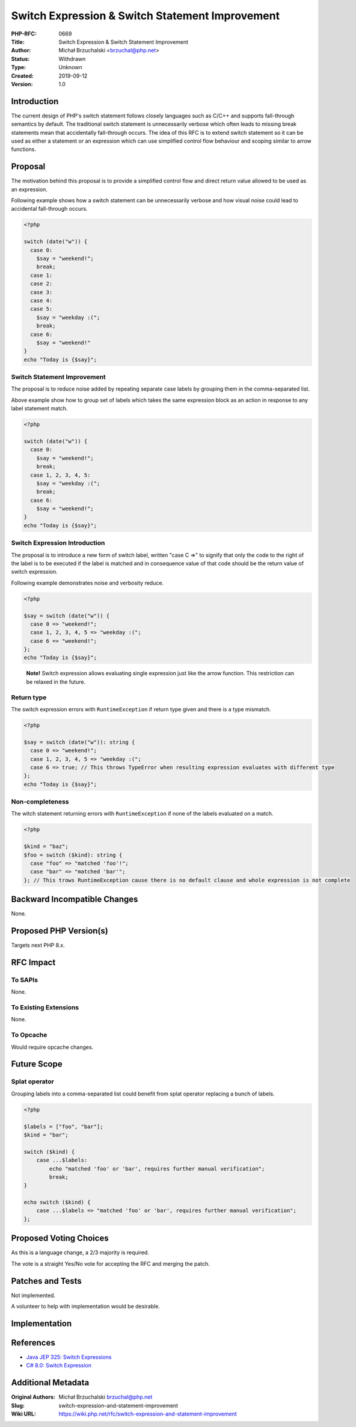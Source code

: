 Switch Expression & Switch Statement Improvement
================================================

:PHP-RFC: 0669
:Title: Switch Expression & Switch Statement Improvement
:Author: Michał Brzuchalski <brzuchal@php.net>
:Status: Withdrawn
:Type: Unknown
:Created: 2019-09-12
:Version: 1.0

Introduction
------------

The current design of PHP's switch statement follows closely languages
such as C/C++ and supports fall-through semantics by default. The
traditional switch statement is unnecessarily verbose which often leads
to missing break statements mean that accidentally fall-through occurs.
The idea of this RFC is to extend switch statement so it can be used as
either a statement or an expression which can use simplified control
flow behaviour and scoping similar to arrow functions.

Proposal
--------

The motivation behind this proposal is to provide a simplified control
flow and direct return value allowed to be used as an expression.

Following example shows how a switch statement can be unnecessarily
verbose and how visual noise could lead to accidental fall-through
occurs.

.. code:: php

   <?php

   switch (date("w")) {
     case 0:
       $say = "weekend!";
       break;
     case 1:
     case 2:
     case 3:
     case 4:
     case 5:
       $say = "weekday :(";
       break;
     case 6:
       $say = "weekend!"
   }
   echo "Today is {$say}";

Switch Statement Improvement
~~~~~~~~~~~~~~~~~~~~~~~~~~~~

The proposal is to reduce noise added by repeating separate case labels
by grouping them in the comma-separated list.

Above example show how to group set of labels which takes the same
expression block as an action in response to any label statement match.

.. code:: php

   <?php

   switch (date("w")) {
     case 0:
       $say = "weekend!";
       break;
     case 1, 2, 3, 4, 5:
       $say = "weekday :(";
       break;
     case 6:
       $say = "weekend!";
   }
   echo "Today is {$say}";

Switch Expression Introduction
~~~~~~~~~~~~~~~~~~~~~~~~~~~~~~

The proposal is to introduce a new form of switch label, written "case C
=>" to signify that only the code to the right of the label is to be
executed if the label is matched and in consequence value of that code
should be the return value of switch expression.

Following example demonstrates noise and verbosity reduce.

.. code:: php

   <?php

   $say = switch (date("w")) {
     case 0 => "weekend!";
     case 1, 2, 3, 4, 5 => "weekday :(";
     case 6 => "weekend!";
   };
   echo "Today is {$say}";

..

   **Note!** Switch expression allows evaluating single expression just
   like the arrow function. This restriction can be relaxed in the
   future.

Return type
~~~~~~~~~~~

The switch expression errors with ``RuntimeException`` if return type
given and there is a type mismatch.

.. code:: php

   <?php

   $say = switch (date("w")): string {
     case 0 => "weekend!";
     case 1, 2, 3, 4, 5 => "weekday :(";
     case 6 => true; // This throws TypeError when resulting expression evaluates with different type
   };
   echo "Today is {$say}";

Non-completeness
~~~~~~~~~~~~~~~~

The witch statement returning errors with ``RuntimeException`` if none
of the labels evaluated on a match.

.. code:: php

   <?php

   $kind = "baz";
   $foo = switch ($kind): string {
     case "foo" => "matched 'foo'!";
     case "bar" => "matched 'bar'";
   }; // This trows RuntimeException cause there is no default clause and whole expression is not complete

Backward Incompatible Changes
-----------------------------

None.

Proposed PHP Version(s)
-----------------------

Targets next PHP 8.x.

RFC Impact
----------

To SAPIs
~~~~~~~~

None.

To Existing Extensions
~~~~~~~~~~~~~~~~~~~~~~

None.

To Opcache
~~~~~~~~~~

Would require opcache changes.

Future Scope
------------

Splat operator
~~~~~~~~~~~~~~

Grouping labels into a comma-separated list could benefit from splat
operator replacing a bunch of labels.

.. code:: php

   <?php

   $labels = ["foo", "bar"];
   $kind = "bar";

   switch ($kind) {
       case ...$labels:
           echo "matched 'foo' or 'bar', requires further manual verification";
           break;
   }

   echo switch ($kind) {
       case ...$labels => "matched 'foo' or 'bar', requires further manual verification";
   };

Proposed Voting Choices
-----------------------

As this is a language change, a 2/3 majority is required.

The vote is a straight Yes/No vote for accepting the RFC and merging the
patch.

Patches and Tests
-----------------

Not implemented.

A volunteer to help with implementation would be desirable.

Implementation
--------------

References
----------

-  `Java JEP 325: Switch
   Expressions <http://openjdk.java.net/jeps/325>`__
-  `C# 8.0: Switch
   Expression <https://docs.microsoft.com/en-us/dotnet/csharp/whats-new/csharp-8#switch-expressions>`__

Additional Metadata
-------------------

:Original Authors: Michał Brzuchalski brzuchal@php.net
:Slug: switch-expression-and-statement-improvement
:Wiki URL: https://wiki.php.net/rfc/switch-expression-and-statement-improvement
